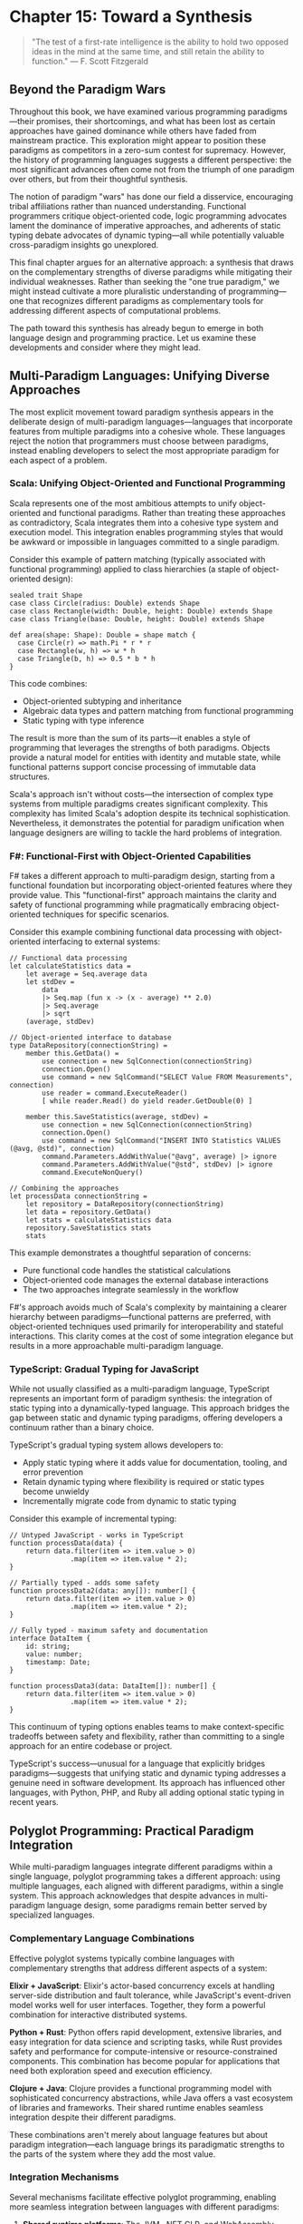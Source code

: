 * Chapter 15: Toward a Synthesis

#+BEGIN_QUOTE
"The test of a first-rate intelligence is the ability to hold two opposed ideas in the mind at the same time, and still retain the ability to function."
— F. Scott Fitzgerald
#+END_QUOTE

** Beyond the Paradigm Wars

Throughout this book, we have examined various programming paradigms—their promises, their shortcomings, and what has been lost as certain approaches have gained dominance while others have faded from mainstream practice. This exploration might appear to position these paradigms as competitors in a zero-sum contest for supremacy. However, the history of programming languages suggests a different perspective: the most significant advances often come not from the triumph of one paradigm over others, but from their thoughtful synthesis.

The notion of paradigm "wars" has done our field a disservice, encouraging tribal affiliations rather than nuanced understanding. Functional programmers critique object-oriented code, logic programming advocates lament the dominance of imperative approaches, and adherents of static typing debate advocates of dynamic typing—all while potentially valuable cross-paradigm insights go unexplored.

This final chapter argues for an alternative approach: a synthesis that draws on the complementary strengths of diverse paradigms while mitigating their individual weaknesses. Rather than seeking the "one true paradigm," we might instead cultivate a more pluralistic understanding of programming—one that recognizes different paradigms as complementary tools for addressing different aspects of computational problems.

The path toward this synthesis has already begun to emerge in both language design and programming practice. Let us examine these developments and consider where they might lead.

** Multi-Paradigm Languages: Unifying Diverse Approaches

The most explicit movement toward paradigm synthesis appears in the deliberate design of multi-paradigm languages—languages that incorporate features from multiple paradigms into a cohesive whole. These languages reject the notion that programmers must choose between paradigms, instead enabling developers to select the most appropriate paradigm for each aspect of a problem.

*** Scala: Unifying Object-Oriented and Functional Programming

Scala represents one of the most ambitious attempts to unify object-oriented and functional paradigms. Rather than treating these approaches as contradictory, Scala integrates them into a cohesive type system and execution model. This integration enables programming styles that would be awkward or impossible in languages committed to a single paradigm.

Consider this example of pattern matching (typically associated with functional programming) applied to class hierarchies (a staple of object-oriented design):

#+BEGIN_EXAMPLE
sealed trait Shape
case class Circle(radius: Double) extends Shape
case class Rectangle(width: Double, height: Double) extends Shape
case class Triangle(base: Double, height: Double) extends Shape

def area(shape: Shape): Double = shape match {
  case Circle(r) => math.Pi * r * r
  case Rectangle(w, h) => w * h
  case Triangle(b, h) => 0.5 * b * h
}
#+END_EXAMPLE

This code combines:
- Object-oriented subtyping and inheritance
- Algebraic data types and pattern matching from functional programming
- Static typing with type inference

The result is more than the sum of its parts—it enables a style of programming that leverages the strengths of both paradigms. Objects provide a natural model for entities with identity and mutable state, while functional patterns support concise processing of immutable data structures.

Scala's approach isn't without costs—the intersection of complex type systems from multiple paradigms creates significant complexity. This complexity has limited Scala's adoption despite its technical sophistication. Nevertheless, it demonstrates the potential for paradigm unification when language designers are willing to tackle the hard problems of integration.

*** F#: Functional-First with Object-Oriented Capabilities

F# takes a different approach to multi-paradigm design, starting from a functional foundation but incorporating object-oriented features where they provide value. This "functional-first" approach maintains the clarity and safety of functional programming while pragmatically embracing object-oriented techniques for specific scenarios.

Consider this example combining functional data processing with object-oriented interfacing to external systems:

#+BEGIN_EXAMPLE
// Functional data processing
let calculateStatistics data =
    let average = Seq.average data
    let stdDev = 
        data
        |> Seq.map (fun x -> (x - average) ** 2.0)
        |> Seq.average
        |> sqrt
    (average, stdDev)

// Object-oriented interface to database
type DataRepository(connectionString) =
    member this.GetData() =
        use connection = new SqlConnection(connectionString)
        connection.Open()
        use command = new SqlCommand("SELECT Value FROM Measurements", connection)
        use reader = command.ExecuteReader()
        [ while reader.Read() do yield reader.GetDouble(0) ]
        
    member this.SaveStatistics(average, stdDev) =
        use connection = new SqlConnection(connectionString)
        connection.Open()
        use command = new SqlCommand("INSERT INTO Statistics VALUES (@avg, @std)", connection)
        command.Parameters.AddWithValue("@avg", average) |> ignore
        command.Parameters.AddWithValue("@std", stdDev) |> ignore
        command.ExecuteNonQuery()

// Combining the approaches
let processData connectionString =
    let repository = DataRepository(connectionString)
    let data = repository.GetData()
    let stats = calculateStatistics data
    repository.SaveStatistics stats
    stats
#+END_EXAMPLE

This example demonstrates a thoughtful separation of concerns:
- Pure functional code handles the statistical calculations
- Object-oriented code manages the external database interactions
- The two approaches integrate seamlessly in the workflow

F#'s approach avoids much of Scala's complexity by maintaining a clearer hierarchy between paradigms—functional patterns are preferred, with object-oriented techniques used primarily for interoperability and stateful interactions. This clarity comes at the cost of some integration elegance but results in a more approachable multi-paradigm language.

*** TypeScript: Gradual Typing for JavaScript

While not usually classified as a multi-paradigm language, TypeScript represents an important form of paradigm synthesis: the integration of static typing into a dynamically-typed language. This approach bridges the gap between static and dynamic typing paradigms, offering developers a continuum rather than a binary choice.

TypeScript's gradual typing system allows developers to:
- Apply static typing where it adds value for documentation, tooling, and error prevention
- Retain dynamic typing where flexibility is required or static types become unwieldy
- Incrementally migrate code from dynamic to static typing

Consider this example of incremental typing:

#+BEGIN_EXAMPLE
// Untyped JavaScript - works in TypeScript
function processData(data) {
    return data.filter(item => item.value > 0)
               .map(item => item.value * 2);
}

// Partially typed - adds some safety
function processData2(data: any[]): number[] {
    return data.filter(item => item.value > 0)
               .map(item => item.value * 2);
}

// Fully typed - maximum safety and documentation
interface DataItem {
    id: string;
    value: number;
    timestamp: Date;
}

function processData3(data: DataItem[]): number[] {
    return data.filter(item => item.value > 0)
               .map(item => item.value * 2);
}
#+END_EXAMPLE

This continuum of typing options enables teams to make context-specific tradeoffs between safety and flexibility, rather than committing to a single approach for an entire codebase or project.

TypeScript's success—unusual for a language that explicitly bridges paradigms—suggests that unifying static and dynamic typing addresses a genuine need in software development. Its approach has influenced other languages, with Python, PHP, and Ruby all adding optional static typing in recent years.

** Polyglot Programming: Practical Paradigm Integration

While multi-paradigm languages integrate different paradigms within a single language, polyglot programming takes a different approach: using multiple languages, each aligned with different paradigms, within a single system. This approach acknowledges that despite advances in multi-paradigm language design, some paradigms remain better served by specialized languages.

*** Complementary Language Combinations

Effective polyglot systems typically combine languages with complementary strengths that address different aspects of a system:

**Elixir + JavaScript**: Elixir's actor-based concurrency excels at handling server-side distribution and fault tolerance, while JavaScript's event-driven model works well for user interfaces. Together, they form a powerful combination for interactive distributed systems.

**Python + Rust**: Python offers rapid development, extensive libraries, and easy integration for data science and scripting tasks, while Rust provides safety and performance for compute-intensive or resource-constrained components. This combination has become popular for applications that need both exploration speed and execution efficiency.

**Clojure + Java**: Clojure provides a functional programming model with sophisticated concurrency abstractions, while Java offers a vast ecosystem of libraries and frameworks. Their shared runtime enables seamless integration despite their different paradigms.

These combinations aren't merely about language features but about paradigm integration—each language brings its paradigmatic strengths to the parts of the system where they add the most value.

*** Integration Mechanisms

Several mechanisms facilitate effective polyglot programming, enabling more seamless integration between languages with different paradigms:

1. *Shared runtime platforms*: The JVM, .NET CLR, and WebAssembly enable multiple languages to interoperate with limited friction, as they share memory models, type systems, and garbage collection.

2. *Interface definition languages*: Tools like Protocol Buffers, Apache Thrift, and GraphQL provide language-neutral ways to define APIs, enabling type-safe communication between services written in different languages.

3. *Containerization and microservices*: By encapsulating services with well-defined interfaces, these architectural patterns reduce the coupling between components, allowing different services to use the most appropriate language and paradigm.

4. *Foreign function interfaces (FFIs)*: Most languages provide mechanisms to call functions written in other languages, allowing performance-critical components to be implemented in languages optimized for speed.

These mechanisms allow systems to be decomposed along paradigmatic lines, with each component implemented in a language aligned with the paradigm that best addresses its requirements.

*** The Polyglot Organization

The rise of polyglot programming has implications beyond technical architecture—it influences how development teams organize and how developers approach their craft:

1. *From language specialists to paradigm specialists*: Rather than identifying primarily as "Java developers" or "Python developers," engineers increasingly specialize in paradigms like distributed systems, data engineering, or user interface development, applying whichever languages best fit the task.

2. *Cross-language learning*: Exposure to multiple paradigms through polyglot programming helps developers recognize patterns that transcend specific languages, deepening their understanding of programming fundamentals.

3. *Incremental adoption*: Organizations can selectively introduce new paradigms for specific components without wholesale rewrites, reducing the risk of paradigm shifts.

This organizational flexibility enables teams to adopt new paradigms incrementally, applying them where they add the most value while maintaining productivity in established approaches elsewhere.

** Beyond Languages: Ecosystem Design

While language design receives significant attention in discussions of programming paradigms, the broader ecosystem surrounding a language often determines its practical utility. Libraries, frameworks, tools, and community practices collectively shape how a paradigm manifests in real-world development.

*** From Language Design to Ecosystem Design

The success of a paradigm depends not just on language features but on the ecosystem that enables its practical application. Consider these examples of ecosystem elements that critically support paradigmatic approaches:

1. *Reactive programming*: Libraries like RxJS, ReactiveX, and Akka Streams provide reactive programming capabilities across multiple languages, demonstrating that paradigms can transcend language boundaries through well-designed libraries.

2. *Property-based testing*: Tools like QuickCheck (Haskell), ScalaCheck, and Hypothesis (Python) enable property-based testing across languages with different type systems, showing how testing paradigms can be adapted to diverse language environments.

3. *Language servers*: The Language Server Protocol has enabled sophisticated tooling for dozens of languages by separating editor integration from language analysis, demonstrating how tool ecosystems can evolve independently from languages themselves.

These examples suggest that paradigms can spread through ecosystem elements even when language adoption is limited. A paradigm trapped in an academically pure but practically limited language may have less impact than one expressed through libraries in mainstream languages.

*** Cross-Paradigm Design Patterns

Design patterns represent another form of cross-paradigm knowledge transfer—capturing solutions to recurring problems in ways that can be adapted across languages and paradigms. While the original Gang of Four patterns emerged from object-oriented contexts, similar pattern languages have emerged for other paradigms:

1. *Functional design patterns*: Patterns like monads, functors, and applicatives provide reusable solutions to functional programming challenges.

2. *Concurrency patterns*: Models like Communicating Sequential Processes (CSP) and the actor model offer structured approaches to concurrency across multiple languages.

3. *Reactive patterns*: Patterns for managing asynchronous event streams have emerged from reactive programming communities.

These pattern languages enable knowledge transfer across paradigmatic boundaries, allowing insights from one paradigm to influence practice in others. For example, React's unidirectional data flow draws on functional programming principles but applies them in an object-oriented context.

*** Adapting Paradigms to Concrete Constraints

The abstract principles of programming paradigms must ultimately adapt to concrete constraints of development contexts. This adaptation often involves pragmatic compromise without abandoning core paradigmatic values.

For example, the functional programming principle of immutability faces challenges in environments with strict performance constraints. Ecosystems have developed various adaptations:

1. *Persistent data structures*: Libraries like Immutable.js and Clojure's collections provide efficient immutable collections through structural sharing, making immutability practical for many applications.

2. *Transient mutations*: Frameworks like React allow controlled mutations within boundaries (e.g., during rendering) while maintaining immutability at component boundaries.

3. *Hybrid approaches*: Languages like Rust use a ownership model to provide safety guarantees similar to immutability without requiring full immutability.

These adaptations demonstrate how paradigmatic principles can be preserved while accommodating practical constraints. The most effective ecosystems don't abandon principles in the face of challenges but find creative ways to honor them within real-world limitations.

** Human Factors in Programming Practice

Our discussion thus far has focused primarily on the technical aspects of programming paradigms—their expressive capabilities, their computational models, and their integration in languages and ecosystems. However, programming paradigms also have profound implications for the human aspects of software development: how developers think, collaborate, and evolve systems over time.

*** Cognitive Dimensions of Paradigms

Different paradigms place different cognitive demands on developers, requiring different mental models and problem-solving approaches:

1. *Imperative programming* aligns closely with step-by-step procedural thinking—breaking a problem into sequential operations and tracking state changes.

2. *Functional programming* emphasizes algebraic thinking—viewing programs as compositions of functions that transform data through well-defined operations.

3. *Logic programming* requires declarative thinking—specifying what should be true rather than how to compute it, delegating the execution strategy to the runtime.

4. *Object-oriented programming* employs simulation thinking—modeling a problem domain as interacting entities with responsibilities and relationships.

These thinking styles aren't mutually exclusive, but they do involve different cognitive skills and perspectives. A developer proficient in multiple paradigms can switch between these mental models based on the problem at hand, applying the most appropriate cognitive approach to each aspect of a system.

The cognitive dimensions of paradigms may help explain why developers often have strong preferences for certain approaches. These preferences likely reflect not just technical considerations but cognitive alignment—the match between a paradigm's mental model and a developer's natural thinking style.

*** Collaborative Development Across Paradigms

Software development is increasingly a collaborative activity, with teams working together on complex systems. Different paradigms present different challenges and opportunities for collaboration:

1. *Modularity models*: Paradigms offer different approaches to dividing systems into components that can be developed independently. Object-oriented programming emphasizes encapsulation of state and behavior, while functional programming focuses on composition of pure functions.

2. *Interface design*: The contracts between components vary across paradigms, from method signatures in object-oriented systems to function types in functional programming to logic predicates in declarative approaches.

3. *Code review practices*: Different paradigms suggest different patterns to look for during review—state management in imperative code, type consistency in statically-typed systems, separation of effects in functional code.

Understanding these differences enables more effective collaboration across paradigm boundaries. Teams can develop shared vocabularies and practices that acknowledge paradigmatic differences while maintaining cohesive system design.

*** Education and the Perpetuation of Paradigms

The dominance of certain paradigms in industry owes much to their prominence in education. The paradigms taught to new developers shape not just what they know but how they think about programming problems:

1. *First paradigm bias*: The first paradigm a developer learns deeply influences their approach to subsequent paradigms, often becoming a reference point against which others are judged.

2. *Curriculum inertia*: Educational institutions tend to teach established paradigms with proven industry relevance, creating a feedback loop that reinforces paradigm dominance.

3. *Accessibility barriers*: Some paradigms have steeper learning curves or require specific mathematical background, limiting their accessibility to beginners.

Breaking this cycle requires educational approaches that expose students to multiple paradigms early in their development, emphasizing the complementary nature of different approaches rather than positioning them as competitors.

Progressive education models might introduce programming through paradigm-neutral concepts (data, operations, composition) before diving into specific paradigmatic approaches. This foundation could prepare students to evaluate paradigms based on their suitability for specific problems rather than tribal affiliation.

** The Next Great Paradigm?

Throughout this book, we've examined established programming paradigms—their promises, their shortcomings, and what has been lost as certain approaches have gained dominance. But what of the future? Are there emerging paradigms that might fundamentally change how we conceive of programming?

Several candidates for "the next great paradigm" have emerged in recent years, each addressing limitations in current approaches:

*** Differentiable Programming: Blurring the Line Between Program and Model

Differentiable programming represents a fundamental shift in how we think about computation, blurring the boundary between traditional programming and machine learning:

1. *Programs as differentiable constructs*: In differentiable programming, programs are written to be differentiable end-to-end, enabling gradient-based optimization of parameters.

2. *Learning-augmented algorithms*: Traditional algorithms can be enhanced with learned components that adapt to data patterns while maintaining algorithmic guarantees.

3. *Neural-symbolic integration*: Symbolic reasoning and neural computation can be combined in systems that leverage the strengths of both approaches.

This paradigm challenges the traditional distinction between code written by humans and models trained on data. Instead, systems might be partially specified through traditional programming and partially learned from examples, with the boundary between these approaches becoming increasingly fluid.

*** Probabilistic Programming: Reasoning Under Uncertainty

Probabilistic programming addresses the challenge of reasoning about uncertain information—a fundamental limitation in traditional deterministic approaches:

1. *Programs as probability distributions*: Probabilistic programs define distributions over possible execution results rather than singular deterministic outputs.

2. *Inference as execution*: Running a probabilistic program involves performing statistical inference to estimate output distributions given input evidence.

3. *Explicit uncertainty modeling*: Uncertainty becomes a first-class concept in program design and execution rather than an error condition to be avoided.

This paradigm enables more robust handling of real-world data and systems, where uncertainty is intrinsic rather than exceptional. By making uncertainty explicit, probabilistic programming aligns computation more closely with human reasoning about the messy, ambiguous real world.

*** Intent-Based Programming: Describing What, Not How

Intent-based programming pushes declarative approaches further by focusing on specifying goals rather than methods:

1. *Natural language specifiers*: Systems might accept problem specifications in constrained natural language, inferring appropriate implementations.

2. *Example-driven synthesis*: Programs could be constructed from examples of desired behavior, with the system inferring general rules.

3. *Constraint-based generation*: Developers might specify constraints and invariants, with the system generating code that satisfies these conditions.

This paradigm potentially shifts the developer's role from writing algorithms to specifying requirements precisely, with automated systems handling implementation details. Recent advances in large language models and program synthesis techniques suggest this approach may become increasingly viable.

*** Quantum Programming: Beyond Classical Computation

Quantum computing represents perhaps the most radical paradigmatic shift on the horizon, introducing computational models fundamentally different from classical approaches:

1. *Superposition and entanglement*: Quantum programs leverage these phenomena to explore multiple computational paths simultaneously.

2. *Probabilistic outcomes*: Quantum algorithms must account for measurement probabilities rather than deterministic results.

3. *New algorithmic primitives*: Operations like quantum Fourier transforms and amplitude amplification enable entirely new classes of algorithms.

While practical quantum computing remains in its infancy, quantum programming languages like Q# and Qiskit are already developing the paradigmatic foundations for this approach. The mental models required for effective quantum programming differ significantly from classical paradigms, suggesting the potential for novel problem-solving approaches.

*** The Meta-Paradigm: Language-Oriented Programming Revisited

Beyond specific paradigm candidates, we might consider a meta-paradigmatic approach: the notion that programming should involve creating appropriate languages for problems rather than fitting problems into existing languages. This approach, which we explored in Chapter 12 on language workbenches, might represent a higher-order paradigm shift.

In a language-oriented future, developers might routinely:

1. *Create domain-specific languages* tailored to particular problem domains
2. *Compose multiple linguistic abstractions* within a single system
3. *Evolve languages alongside the systems they describe*

This approach doesn't select a single paradigm as superior but rather embraces paradigmatic diversity, selecting and combining paradigms based on their fitness for specific aspects of a problem.

** Conclusion: Embracing Paradigmatic Diversity

As we conclude this exploration of programming paradigms lost and found, a clear theme emerges: the richness of programming lies not in the triumph of any single paradigm but in the interplay between diverse approaches. Each paradigm offers a unique perspective—a particular way of seeing and solving computational problems—and the craft of programming involves knowing when and how to apply these perspectives.

The paradigm wars that have characterized much of programming language discourse represent, in many ways, a category error—mistaking different tools for competing alternatives rather than complementary approaches. A carpenter doesn't debate whether hammers are superior to saws but recognizes that each has its purpose.

This doesn't mean all paradigms are equally valuable for all problems. Different computational challenges align better with different paradigmatic approaches, and understanding these alignments constitutes an important aspect of programming wisdom. The expert programmer knows not just how to use multiple paradigms but when each is most appropriate.

As we look to the future of programming, several principles might guide a more fruitful approach to paradigmatic diversity:

1. *Paradigm-aware education*: Training programmers to recognize and apply multiple paradigms based on problem characteristics rather than dogmatic adherence to a single approach.

2. *Cross-paradigm learning*: Extracting insights from each paradigm that might inform practice in others, creating a richer shared vocabulary of programming concepts.

3. *Problem-driven selection*: Choosing paradigms based on problem characteristics rather than familiarity or fashion, potentially combining multiple paradigms within a single system.

4. *Historical awareness*: Maintaining knowledge of paradigmatic approaches from the past, even those that haven't achieved mainstream adoption, as sources of valuable insights for current and future challenges.

The unfulfilled promises of various programming paradigms don't represent failures but opportunities—ideas whose time may yet come as computing contexts evolve. By maintaining a diverse paradigmatic toolkit and an open mind about how these tools might be combined, we position ourselves to address the complex computational challenges of the future.

Perhaps the most valuable paradigm of all is this meta-paradigmatic perspective—the recognition that programming involves multiple valid ways of seeing and solving problems, and that wisdom lies in understanding and integrating these diverse approaches rather than dogmatically adhering to any single vision. In this synthesis of paradigms, we might find not just more effective programming approaches but a deeper understanding of computation itself.
